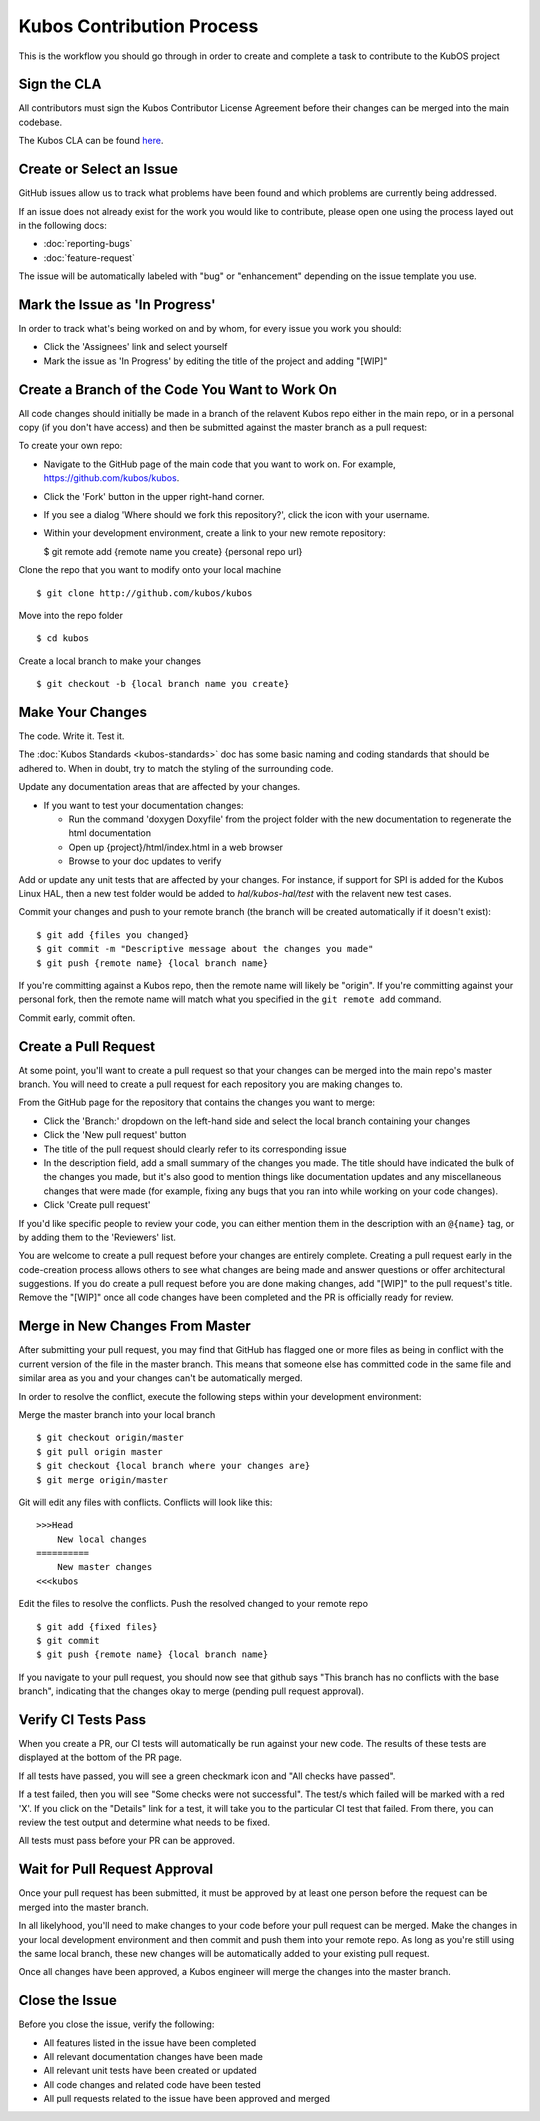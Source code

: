 Kubos Contribution Process
==========================

This is the workflow you should go through in order to create and
complete a task to contribute to the KubOS project

Sign the CLA
------------

All contributors must sign the Kubos Contributor License Agreement
before their changes can be merged into the main codebase.

The Kubos CLA can be found
`here <https://cla-assistant.io/kubos/kubos>`__.

Create or Select an Issue
-------------------------

GitHub issues allow us to track what problems have been found and which
problems are currently being addressed.

If an issue does not already exist for the work you would like to contribute, please open one using
the process layed out in the following docs:

- :doc:`reporting-bugs`
- :doc:`feature-request`

The issue will be automatically labeled with "bug" or "enhancement" depending on the issue template
you use.

Mark the Issue as 'In Progress'
-------------------------------

In order to track what's being worked on and by whom, for every issue you work you should:

- Click the 'Assignees' link and select yourself
- Mark the issue as 'In Progress' by editing the title of the project and adding "[WIP]"

Create a Branch of the Code You Want to Work On
-----------------------------------------------

All code changes should initially be made in a branch of the relavent
Kubos repo either in the main repo, or in a personal copy (if you don't
have access) and then be submitted against the master branch as a pull
request:

To create your own repo:

-  Navigate to the GitHub page of the main code that you want to work
   on. For example, https://github.com/kubos/kubos.
-  Click the 'Fork' button in the upper right-hand corner.
-  If you see a dialog 'Where should we fork this repository?', click
   the icon with your username.
-  Within your development environment, create a link to your new remote
   repository:

   $ git remote add {remote name you create} {personal repo url}

Clone the repo that you want to modify onto your local machine

::

    $ git clone http://github.com/kubos/kubos

Move into the repo folder

::

    $ cd kubos

Create a local branch to make your changes

::

    $ git checkout -b {local branch name you create}

Make Your Changes
-----------------

The code. Write it. Test it.

The :doc:`Kubos Standards <kubos-standards>` doc has some basic
naming and coding standards that should be adhered to. When in doubt,
try to match the styling of the surrounding code.

Update any documentation areas that are affected by your changes.

- If you want to test your documentation changes:

  - Run the command 'doxygen Doxyfile' from the project folder with the new documentation to regenerate the html documentation
  - Open up {project}/html/index.html in a web browser
  - Browse to your doc updates to verify

Add or update any unit tests that are affected by your changes. For
instance, if support for SPI is added for the Kubos Linux HAL,
then a new test folder would be added to `hal/kubos-hal/test` with the
relavent new test cases.

Commit your changes and push to your remote branch (the branch will be
created automatically if it doesn't exist):

::

    $ git add {files you changed}
    $ git commit -m "Descriptive message about the changes you made"
    $ git push {remote name} {local branch name}

If you're committing against a Kubos repo, then the remote name will
likely be "origin". If you're committing against your personal fork,
then the remote name will match what you specified in the
``git remote add`` command.

Commit early, commit often.

Create a Pull Request
---------------------

At some point, you'll want to create a pull request so that your changes
can be merged into the main repo's master branch. You will need to
create a pull request for each repository you are making changes to.

From the GitHub page for the repository that contains the changes you
want to merge:

- Click the 'Branch:' dropdown on the left-hand side and select the local branch containing your changes
- Click the 'New pull request' button
- The title of the pull request should clearly refer to its corresponding issue
- In the description field, add a small summary of the changes you made. The title should have indicated the bulk of the changes you made, but it's also good to mention things like documentation updates and any miscellaneous changes that were made (for example, fixing any bugs that you ran into while working on your code changes).
- Click 'Create pull request'

If you'd like specific people to review your code, you can either
mention them in the description with an ``@{name}`` tag, or by adding them
to the 'Reviewers' list.

You are welcome to create a pull request before your changes are entirely
complete. Creating a pull request early in the code-creation process
allows others to see what changes are being made and answer questions or
offer architectural suggestions. If you do create a pull request before
you are done making changes, add "[WIP]" to the pull request's title.
Remove the "[WIP]" once all code changes have been completed and the PR
is officially ready for review.

Merge in New Changes From Master
--------------------------------

After submitting your pull request, you may find that GitHub has flagged
one or more files as being in conflict with the current version of the
file in the master branch. This means that someone else has committed
code in the same file and similar area as you and your changes can't be
automatically merged.

In order to resolve the conflict, execute the following steps within
your development environment:

Merge the master branch into your local branch

::

    $ git checkout origin/master
    $ git pull origin master
    $ git checkout {local branch where your changes are}
    $ git merge origin/master

Git will edit any files with conflicts. Conflicts will look like this:

::

        >>>Head
            New local changes
        ==========
            New master changes
        <<<kubos
        

Edit the files to resolve the conflicts. Push the resolved changed to
your remote repo

::

    $ git add {fixed files}
    $ git commit
    $ git push {remote name} {local branch name}

If you navigate to your pull request, you should now see that github
says "This branch has no conflicts with the base branch", indicating
that the changes okay to merge (pending pull request approval).

Verify CI Tests Pass
--------------------

When you create a PR, our CI tests will automatically be run against your new code.
The results of these tests are displayed at the bottom of the PR page.

If all tests have passed, you will see a green checkmark icon and "All checks have passed".

If a test failed, then you will see "Some checks were not successful".
The test/s which failed will be marked with a red 'X'.
If you click on the "Details" link for a test, it will take you to the particular CI test that
failed.
From there, you can review the test output and determine what needs to be fixed.

All tests must pass before your PR can be approved.

Wait for Pull Request Approval
------------------------------

Once your pull request has been submitted, it must be approved by at
least one person before the request can be merged into the master
branch.

In all likelyhood, you'll need to make changes to your code before your
pull request can be merged. Make the changes in your local development
environment and then commit and push them into your remote repo. As long
as you're still using the same local branch, these new changes will be
automatically added to your existing pull request.

Once all changes have been approved, a Kubos engineer will merge the changes
into the master branch.

Close the Issue
---------------

Before you close the issue, verify the following:

- All features listed in the issue have been completed
- All relevant documentation changes have been made
- All relevant unit tests have been created or updated
- All code changes and related code have been tested
- All pull requests related to the issue have been approved and merged
